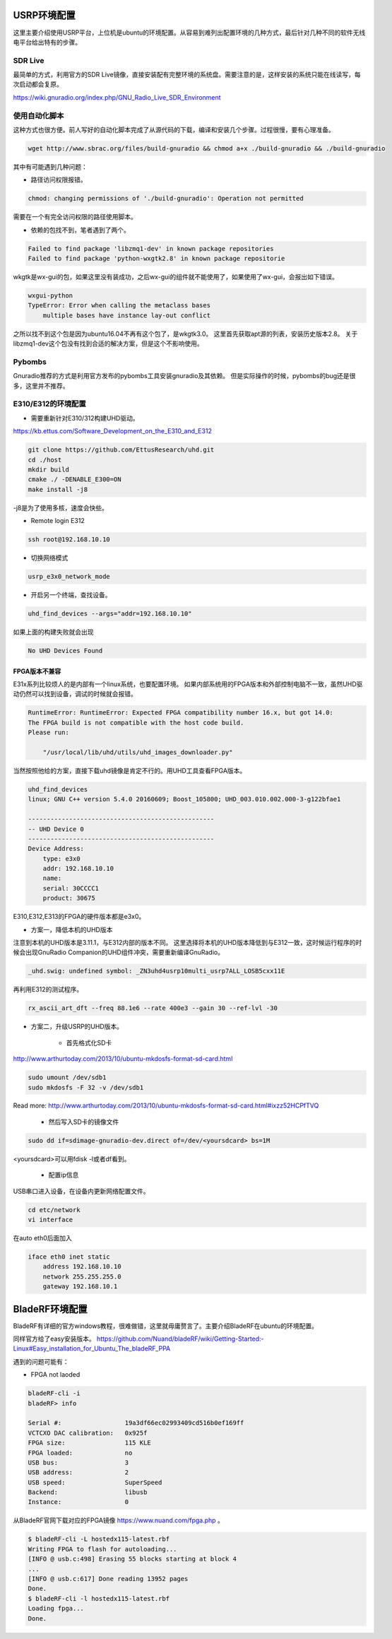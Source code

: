 
USRP环境配置
==============

这里主要介绍使用USRP平台，上位机是ubuntu的环境配置。从容易到难列出配置环境的几种方式，最后针对几种不同的软件无线电平台给出特有的步骤。

SDR Live
----------

最简单的方式，利用官方的SDR Live镜像，直接安装配有完整环境的系统盘。需要注意的是，这样安装的系统只能在线读写，每次启动都会复原。

https://wiki.gnuradio.org/index.php/GNU_Radio_Live_SDR_Environment

使用自动化脚本
-------------

这种方式也很方便。前人写好的自动化脚本完成了从源代码的下载，编译和安装几个步骤。过程很慢，要有心理准备。

.. code:: bash

    wget http://www.sbrac.org/files/build-gnuradio && chmod a+x ./build-gnuradio && ./build-gnuradio

其中有可能遇到几种问题：

* 路径访问权限报错。

.. code:: bash

    chmod: changing permissions of './build-gnuradio': Operation not permitted

需要在一个有完全访问权限的路径使用脚本。

* 依赖的包找不到，笔者遇到了两个。

.. code:: bash

    Failed to find package 'libzmq1-dev' in known package repositories
    Failed to find package 'python-wxgtk2.8' in known package repositorie

wkgtk是wx-gui的包，如果这里没有装成功，之后wx-gui的组件就不能使用了，如果使用了wx-gui，会报出如下错误。

.. code:: bash

    wxgui-python
    TypeError: Error when calling the metaclass bases
        multiple bases have instance lay-out conflict

之所以找不到这个包是因为ubuntu16.04不再有这个包了，是wkgtk3.0。
这里首先获取apt源的列表，安装历史版本2.8。
关于libzmq1-dev这个包没有找到合适的解决方案，但是这个不影响使用。

.. code::bash

    echo "deb http://archive.ubuntu.com/ubuntu wily main universe" | sudo tee /etc/apt/sources.list.d/wily-copies.list
    sudo apt update
    sudo apt install python-wxgtk2.8
    sudo rm /etc/apt/sources.list.d/wily-copies.list
    sudo apt update

Pybombs
----------

Gnuradio推荐的方式是利用官方发布的pybombs工具安装gnuradio及其依赖。
但是实际操作的时候，pybombs的bug还是很多，这里并不推荐。

E310/E312的环境配置
------------------------------

* 需要重新针对E310/312构建UHD驱动。

https://kb.ettus.com/Software_Development_on_the_E310_and_E312

.. code:: bash

    git clone https://github.com/EttusResearch/uhd.git
    cd ./host
    mkdir build 
    cmake ./ -DENABLE_E300=ON
    make install -j8    

-j8是为了使用多核，速度会快些。

* Remote login E312

.. code:: bash

    ssh root@192.168.10.10

* 切换网络模式

.. code:: bash

    usrp_e3x0_network_mode

* 开启另一个终端，查找设备。

.. code:: bash

    uhd_find_devices --args="addr=192.168.10.10"

如果上面的构建失败就会出现

.. code:: bash

    No UHD Devices Found

FPGA版本不兼容
~~~~~~~~~~~~~~~
E31x系列比较烦人的是内部有一个linux系统，也要配置环境。
如果内部系统用的FPGA版本和外部控制电脑不一致，虽然UHD驱动仍然可以找到设备，调试的时候就会报错。

.. code:: bash

    RuntimeError: RuntimeError: Expected FPGA compatibility number 16.x, but got 14.0:
    The FPGA build is not compatible with the host code build.
    Please run:

        "/usr/local/lib/uhd/utils/uhd_images_downloader.py"

当然按照他给的方案，直接下载uhd镜像是肯定不行的。用UHD工具查看FPGA版本。

.. code:: bash

    uhd_find_devices 
    linux; GNU C++ version 5.4.0 20160609; Boost_105800; UHD_003.010.002.000-3-g122bfae1

    --------------------------------------------------
    -- UHD Device 0
    --------------------------------------------------
    Device Address:
        type: e3x0
        addr: 192.168.10.10
        name: 
        serial: 30CCCC1
        product: 30675

E310,E312,E313的FPGA的硬件版本都是e3x0。

* 方案一，降低本机的UHD版本

注意到本机的UHD版本是3.11.1，与E312内部的版本不同。
这里选择将本机的UHD版本降低到与E312一致，这时候运行程序的时候会出现GnuRadio Companion的UHD组件冲突，需要重新编译GnuRadio。

.. code:: bash

    _uhd.swig: undefined symbol: _ZN3uhd4usrp10multi_usrp7ALL_LOSB5cxx11E

再利用E312的测试程序。

.. code:: bash

    rx_ascii_art_dft ­­--freq 88.1e6 ­­--rate 400e3 ­­--gain 30 ­­--ref­-lvl ­-30

* 方案二，升级USRP的UHD版本。

    - 首先格式化SD卡

http://www.arthurtoday.com/2013/10/ubuntu-mkdosfs-format-sd-card.html

.. code:: bash

    sudo umount /dev/sdb1
    sudo mkdosfs -F 32 -v /dev/sdb1

Read more: http://www.arthurtoday.com/2013/10/ubuntu-mkdosfs-format-sd-card.html#ixzz52HCPfTVQ  

    - 然后写入SD卡的镜像文件

.. code:: bash

    sudo dd if=sdimage-gnuradio-dev.direct of=/dev/<yoursdcard> bs=1M

<yoursdcard>可以用fdisk -l或者df看到。

    - 配置ip信息
USB串口进入设备，在设备内更新网络配置文件。

.. code:: bash

    cd etc/network
    vi interface

在auto eth0后面加入

.. code:: bash  

    iface eth0 inet static
        address 192.168.10.10
        network 255.255.255.0
        gateway 192.168.10.1



BladeRF环境配置
================

BladeRF有详细的官方windows教程，很难做错，这里就毋庸赘言了。主要介绍BladeRF在ubuntu的环境配置。

同样官方给了easy安装版本。
https://github.com/Nuand/bladeRF/wiki/Getting-Started:-Linux#Easy_installation_for_Ubuntu_The_bladeRF_PPA

遇到的问题可能有：

* FPGA not laoded

.. code:: bash

    bladeRF-cli -i
    bladeRF> info

    Serial #:                 19a3df66ec02993409cd516b0ef169ff
    VCTCXO DAC calibration:   0x925f
    FPGA size:                115 KLE
    FPGA loaded:              no
    USB bus:                  3
    USB address:              2
    USB speed:                SuperSpeed
    Backend:                  libusb
    Instance:                 0

从BladeRF官网下载对应的FPGA镜像 https://www.nuand.com/fpga.php 。

.. code:: bash

    $ bladeRF-cli -L hostedx115-latest.rbf
    Writing FPGA to flash for autoloading...
    [INFO @ usb.c:498] Erasing 55 blocks starting at block 4
    ...
    [INFO @ usb.c:617] Done reading 13952 pages
    Done.
    $ bladeRF-cli -l hostedx115-latest.rbf
    Loading fpga...
    Done.
